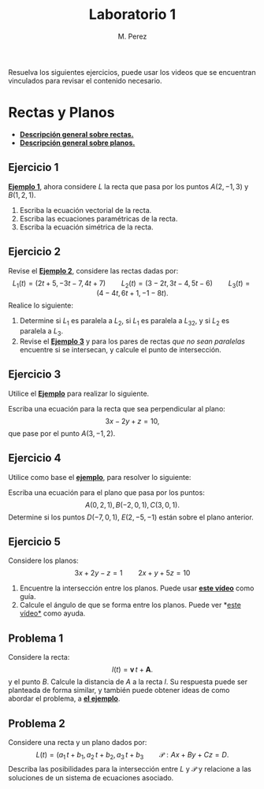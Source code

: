 #+title: Laboratorio 1
#+author: M. Perez
#+topic: Rectas y Planos en el Espacio.
#+LaTeX_HEADER: \usepackage[x11names]{xcolor}
#+LaTeX_HEADER: \hypersetup{linktoc = all, colorlinks = true, urlcolor = DodgerBlue4, citecolor = PaleGreen1, linkcolor = black}

Resuelva los siguientes ejercicios, puede usar los videos que se encuentran vinculados para revisar el contenido necesario.


* Rectas y Planos

- *[[https://vimeo.com/574240696][Descripción general sobre rectas.]]*
- *[[https://vimeo.com/574240985][Descripción general sobre planos.]]*

** Ejercicio 1

*[[https://vimeo.com/574240748][Ejemplo 1]]*, ahora considere $L$ la recta que pasa por los puntos $A(2, -1, 3)$ y $B(1, 2, 1)$.
1. Escriba la ecuación vectorial de la recta.
2. Escriba las ecuaciones paramétricas de la recta.
3. Escriba la ecuación simétrica de la recta.


** Ejercicio 2

  Revise el *[[https://vimeo.com/574240843][Ejemplo 2]]*, considere las rectas dadas por:
  \[
    L_1(t) = (2t + 5, -3t - 7, 4t + 7)
    \qquad
    L_2(t) = (3 - 2t, 3t - 4, 5t - 6)
    \qquad
    L_3(t) = (4 - 4t, 6t + 1, -1 - 8t).
  \]
  Realice lo siguiente:
1. Determine si $L_1$ es paralela a $L_2$, si $L_1$ es paralela a $L_32$, y si $L_2$ es paralela a $L_3$.
2. Revise el *[[https://vimeo.com/574240895][Ejemplo 3]]* y para los pares de rectas \emph{que no sean paralelas} encuentre si se intersecan, y calcule el punto de intersección.


** Ejercicio 3
Utilice el *[[https://vimeo.com/574241043][Ejemplo]]* para realizar lo siguiente.

Escriba una ecuación para la recta que sea perpendicular al plano:
\[
3x - 2y + z = 10,
\]
que pase por el punto $A(3, -1, 2)$.

** Ejercicio 4

Utilice como base el *[[https://vimeo.com/574241111][ejemplo]]*, para resolver lo siguiente:

Escriba una ecuación para el plano que pasa por los puntos:
  \[
    A(0, 2, 1), B(-2, 0, 1), C(3, 0, 1).
  \]
Determine si los puntos $D(-7, 0, 1)$, $E(2, -5, -1)$ están sobre el plano anterior.

** Ejercicio 5

Considere los planos:
\[ 
3x + 2y - z = 1
\qquad
2x + y + 5z = 10
\]
1. Encuentre la intersección entre los planos. Puede usar *[[https://vimeo.com/574241177][este vídeo]]* como guía.
2. Calcule el ángulo de que se forma entre los planos. Puede ver *[[https://vimeo.com/574241229][este vídeo*]] como ayuda.

** Problema 1
Considere la recta:
  \[
    l(t) = \mathbf{v} \, t + \mathbf{A}.
  \]
  y el punto $B$. Calcule la distancia de $A$ a la recta $l$. Su respuesta puede ser planteada de forma similar, y también puede obtener ideas de como abordar el problema, a *[[https://vimeo.com/574241301][el ejemplo]]*.

** Problema 2

Considere una recta y un plano dados por:
  \[
    L(t) = (a_1 \, t + b_1, a_2 \, t + b_2, a_3 \, t + b_3
    \qquad
    \mathcal{P}: Ax + By + Cz = D.
  \]
  Describa las posibilidades para la intersección entre $L$ y $\mathcal{P}$ y relacione a las soluciones de un sistema de ecuaciones asociado.



